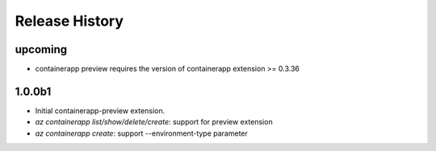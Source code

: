 .. :changelog:

Release History
===============
upcoming
++++++
* containerapp preview requires the version of containerapp extension >= 0.3.36


1.0.0b1
++++++
* Initial containerapp-preview extension.
* `az containerapp list/show/delete/create`: support for preview extension
* `az containerapp create`: support --environment-type parameter
